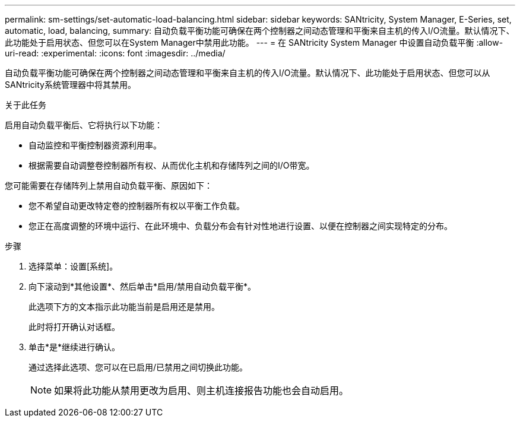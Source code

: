 ---
permalink: sm-settings/set-automatic-load-balancing.html 
sidebar: sidebar 
keywords: SANtricity, System Manager, E-Series, set, automatic, load, balancing, 
summary: 自动负载平衡功能可确保在两个控制器之间动态管理和平衡来自主机的传入I/O流量。默认情况下、此功能处于启用状态、但您可以在System Manager中禁用此功能。 
---
= 在 SANtricity System Manager 中设置自动负载平衡
:allow-uri-read: 
:experimental: 
:icons: font
:imagesdir: ../media/


[role="lead"]
自动负载平衡功能可确保在两个控制器之间动态管理和平衡来自主机的传入I/O流量。默认情况下、此功能处于启用状态、但您可以从SANtricity系统管理器中将其禁用。

.关于此任务
启用自动负载平衡后、它将执行以下功能：

* 自动监控和平衡控制器资源利用率。
* 根据需要自动调整卷控制器所有权、从而优化主机和存储阵列之间的I/O带宽。


您可能需要在存储阵列上禁用自动负载平衡、原因如下：

* 您不希望自动更改特定卷的控制器所有权以平衡工作负载。
* 您正在高度调整的环境中运行、在此环境中、负载分布会有针对性地进行设置、以便在控制器之间实现特定的分布。


.步骤
. 选择菜单：设置[系统]。
. 向下滚动到*其他设置*、然后单击*启用/禁用自动负载平衡*。
+
此选项下方的文本指示此功能当前是启用还是禁用。

+
此时将打开确认对话框。

. 单击*是*继续进行确认。
+
通过选择此选项、您可以在已启用/已禁用之间切换此功能。

+
[NOTE]
====
如果将此功能从禁用更改为启用、则主机连接报告功能也会自动启用。

====

